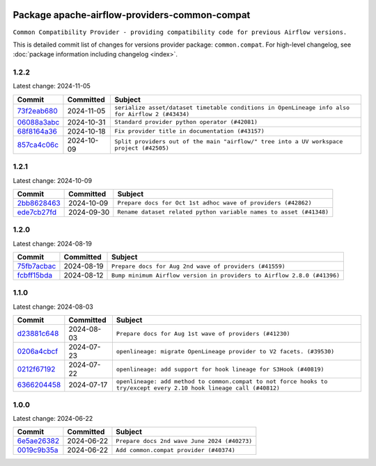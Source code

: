 
 .. Licensed to the Apache Software Foundation (ASF) under one
    or more contributor license agreements.  See the NOTICE file
    distributed with this work for additional information
    regarding copyright ownership.  The ASF licenses this file
    to you under the Apache License, Version 2.0 (the
    "License"); you may not use this file except in compliance
    with the License.  You may obtain a copy of the License at

 ..   http://www.apache.org/licenses/LICENSE-2.0

 .. Unless required by applicable law or agreed to in writing,
    software distributed under the License is distributed on an
    "AS IS" BASIS, WITHOUT WARRANTIES OR CONDITIONS OF ANY
    KIND, either express or implied.  See the License for the
    specific language governing permissions and limitations
    under the License.

 .. NOTE! THIS FILE IS AUTOMATICALLY GENERATED AND WILL BE
    OVERWRITTEN WHEN PREPARING PACKAGES.

 .. IF YOU WANT TO MODIFY THIS FILE, YOU SHOULD MODIFY THE TEMPLATE
    `PROVIDER_COMMITS_TEMPLATE.rst.jinja2` IN the `dev/breeze/src/airflow_breeze/templates` DIRECTORY

 .. THE REMAINDER OF THE FILE IS AUTOMATICALLY GENERATED. IT WILL BE OVERWRITTEN AT RELEASE TIME!

Package apache-airflow-providers-common-compat
------------------------------------------------------

``Common Compatibility Provider - providing compatibility code for previous Airflow versions.``


This is detailed commit list of changes for versions provider package: ``common.compat``.
For high-level changelog, see :doc:`package information including changelog <index>`.



1.2.2
.....

Latest change: 2024-11-05

=================================================================================================  ===========  ================================================================================================
Commit                                                                                             Committed    Subject
=================================================================================================  ===========  ================================================================================================
`73f2eab680 <https://github.com/apache/airflow/commit/73f2eab68081e966fd808bfaca923eed1f81bc43>`_  2024-11-05   ``serialize asset/dataset timetable conditions in OpenLineage info also for Airflow 2 (#43434)``
`06088a3abc <https://github.com/apache/airflow/commit/06088a3abcbb46533e74de360746db766d50cf66>`_  2024-10-31   ``Standard provider python operator (#42081)``
`68f8164a36 <https://github.com/apache/airflow/commit/68f8164a36db66e7096c1205abead183d34b8ae6>`_  2024-10-18   ``Fix provider title in documentation (#43157)``
`857ca4c06c <https://github.com/apache/airflow/commit/857ca4c06c9008593674cabdd28d3c30e3e7f97b>`_  2024-10-09   ``Split providers out of the main "airflow/" tree into a UV workspace project (#42505)``
=================================================================================================  ===========  ================================================================================================

1.2.1
.....

Latest change: 2024-10-09

=================================================================================================  ===========  ==================================================================
Commit                                                                                             Committed    Subject
=================================================================================================  ===========  ==================================================================
`2bb8628463 <https://github.com/apache/airflow/commit/2bb862846358d1c5a59b354adb39bc68d5aeae5e>`_  2024-10-09   ``Prepare docs for Oct 1st adhoc wave of providers (#42862)``
`ede7cb27fd <https://github.com/apache/airflow/commit/ede7cb27fd39e233889d127490a2255df8c5d27d>`_  2024-09-30   ``Rename dataset related python variable names to asset (#41348)``
=================================================================================================  ===========  ==================================================================

1.2.0
.....

Latest change: 2024-08-19

=================================================================================================  ===========  =======================================================================
Commit                                                                                             Committed    Subject
=================================================================================================  ===========  =======================================================================
`75fb7acbac <https://github.com/apache/airflow/commit/75fb7acbaca09a040067f0a5a37637ff44eb9e14>`_  2024-08-19   ``Prepare docs for Aug 2nd wave of providers (#41559)``
`fcbff15bda <https://github.com/apache/airflow/commit/fcbff15bda151f70db0ca13fdde015bace5527c4>`_  2024-08-12   ``Bump minimum Airflow version in providers to Airflow 2.8.0 (#41396)``
=================================================================================================  ===========  =======================================================================

1.1.0
.....

Latest change: 2024-08-03

=================================================================================================  ===========  ===================================================================================================================
Commit                                                                                             Committed    Subject
=================================================================================================  ===========  ===================================================================================================================
`d23881c648 <https://github.com/apache/airflow/commit/d23881c6489916113921dcedf85077441b44aaf3>`_  2024-08-03   ``Prepare docs for Aug 1st wave of providers (#41230)``
`0206a4cbcf <https://github.com/apache/airflow/commit/0206a4cbcfbf85ab035c25533b12f022c22cae3a>`_  2024-07-23   ``openlineage: migrate OpenLineage provider to V2 facets. (#39530)``
`0212f67192 <https://github.com/apache/airflow/commit/0212f671921fc5da15085eefbde8b0a76db40fd9>`_  2024-07-22   ``openlineage: add support for hook lineage for S3Hook (#40819)``
`6366204458 <https://github.com/apache/airflow/commit/63662044583031fc27d98af02f2913d324245db0>`_  2024-07-17   ``openlineage: add method to common.compat to not force hooks to try/except every 2.10 hook lineage call (#40812)``
=================================================================================================  ===========  ===================================================================================================================

1.0.0
.....

Latest change: 2024-06-22

=================================================================================================  ===========  ============================================
Commit                                                                                             Committed    Subject
=================================================================================================  ===========  ============================================
`6e5ae26382 <https://github.com/apache/airflow/commit/6e5ae26382b328e88907e8301d4b2352ef8524c5>`_  2024-06-22   ``Prepare docs 2nd wave June 2024 (#40273)``
`0019c9b35a <https://github.com/apache/airflow/commit/0019c9b35af545c60954113503f7f37c9fc3efcb>`_  2024-06-22   ``Add common.compat provider (#40374)``
=================================================================================================  ===========  ============================================
